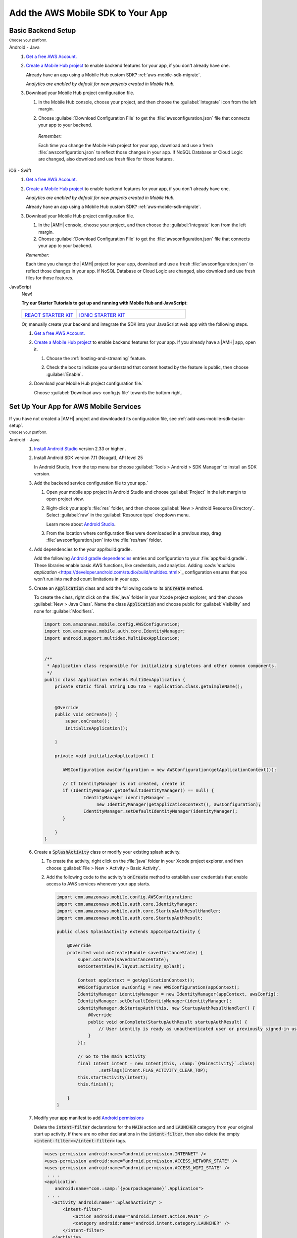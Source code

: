 .. _add-aws-mobile-sdk:

##################################
Add the AWS Mobile SDK to Your App
##################################


.. meta::
   :description: Integrate |AMHlong| features into your existing mobile app. Quickly add a powerful
      cloud backend that scales in capacity and cost.


.. _add-aws-mobile-sdk-basic-setup:

Basic Backend Setup
===================


:subscript:`Choose your platform.`

.. container:: option

   Android - Java
      #. `Get a free AWS Account. <https://aws.amazon.com/free>`_

      #. `Create a Mobile Hub project <https://console.aws.amazon.com/mobilehub/>`_ to enable backend features for your app, if you
         don't already have one.

         Already have an app using a Mobile Hub custom SDK?
         :ref:`aws-mobile-sdk-migrate`.

         .. image:: images/add-aws-mobile-sdk-mobile-hub-console.png
            :scale: 100
            :alt: Image of the |AMH| console.

         .. only:: pdf

            .. image:: images/add-aws-mobile-sdk-mobile-hub-console.png
               :scale: 50

         .. only:: kindle

            .. image:: images/add-aws-mobile-sdk-mobile-hub-console.png
               :scale: 75

         :emphasis:`Analytics are enabled by default for new projects created in Mobile Hub.`

      #. Download your Mobile Hub project configuration file.

         #. In the Mobile Hub console, choose your project, and then choose the :guilabel:`Integrate` icon from the left margin.

         #. Choose :guilabel:`Download Configuration File` to get the :file:`awsconfiguration.json` file that connects your app to your backend.

            .. image:: images/add-aws-mobile-sdk-download-configuration-file.png
               :scale: 100 %
               :alt: Image of the Mobile Hub console when choosing Download Configuration File.

            .. only:: pdf

               .. image:: images/add-aws-mobile-sdk-download-nosql-cloud-logic.png
                  :scale: 50

            .. only:: kindle

               .. image:: images/add-aws-mobile-sdk-download-nosql-cloud-logic.png
                  :scale: 75

          *Remember:*

          Each time you change the Mobile Hub project for your app, download and use a fresh :file:`awsconfiguration.json` to reflect those changes in your app. If NoSQL Database or Cloud Logic are changed, also download and use fresh files for those features.


   iOS - Swift
      #. `Get a free AWS Account. <https://aws.amazon.com/free>`_

      #. `Create a Mobile Hub project <https://console.aws.amazon.com/mobilehub/>`_ to enable backend features for your app, if you
         don't already have one.

         :emphasis:`Analytics are enabled by default for new projects created in Mobile Hub.`

         Already have an app using a Mobile Hub custom SDK?
         :ref:`aws-mobile-sdk-migrate`.

         .. image:: images/add-aws-mobile-sdk-mobile-hub-console.png
            :scale: 100
            :alt: Image of the |AMH| console.

         .. only:: pdf

            .. image:: images/add-aws-mobile-sdk-mobile-hub-console.png
               :scale: 50

         .. only:: kindle

            .. image:: images/add-aws-mobile-sdk-mobile-hub-console.png
               :scale: 75

      #. Download your Mobile Hub project configuration file.

         #. In the |AMH| console, choose your project, and then choose the :guilabel:`Integrate`
            icon from the left margin.

         #. Choose :guilabel:`Download Configuration File` to get the :file:`awsconfiguration.json`
            file that connects your app to your backend.

         :emphasis:`Remember:`

         Each time you change the |AMH| project for your app, download and
         use a fresh :file:`awsconfiguration.json` to reflect those changes in your app. If NoSQL
         Database or Cloud Logic are changed, also download and use fresh files for those
         features.

         .. image:: images/add-aws-mobile-sdk-download-configuration-file.png
            :scale: 100
            :alt: Image of the Download Configuration Files button in the |AMH| console.

         .. only:: pdf

            .. image::  images/add-aws-mobile-sdk-download-configuration-file.png
              :scale: 50

         .. only:: kindle

            .. image:: images/add-aws-mobile-sdk-download-configuration-file.png
               :scale: 75


   JavaScript
      New!

      **Try our Starter Tutorials to get up and running with Mobile Hub and JavaScript:**

      .. list-table::
        :widths: 1 2

        * - .. image:: images/react-icon.png
               :target: https://github.com/awslabs/aws-mobile-react-sample

            `REACT STARTER KIT <https://github.com/awslabs/aws-mobile-react-sample>`_
          - .. image:: images/ionic-icon.png
               :target: https://github.com/ionic-team/ionic2-starter-aws

            `IONIC STARTER KIT <https://github.com/ionic-team/ionic2-starter-aws>`_


      Or, manually create your backend and integrate the SDK into your
      JavaScript web app with the following steps.

      #. `Get a free AWS Account. <https://aws.amazon.com/free/>`_

      #. `Create a Mobile Hub project <https://console.aws.amazon.com/mobilehub>`_ to enable backend features for your app. If you
         already have a |AMH| app, open it.


         #. Choose the :ref:`hosting-and-streaming` feature.

            .. image:: images/add-aws-mobile-add-hosting-and-streaming.png
                :scale: 100
                :alt: Image of the |AMH| console.

            .. only:: pdf

               .. image:: images/add-aws-mobile-add-hosting-and-streaming.png
                  :scale: 50

            .. only:: kindle

               .. image:: images/add-aws-mobile-add-hosting-and-streaming.png
                  :scale: 75

         #. Check the box to indicate you understand that content hosted by the feature is public,
            then choose :guilabel:`Enable`.


            .. image:: images/add-aws-mobile-add-hosting-and-streaming-enable.png
               :scale: 100
               :alt: Image of the |AMH| console with Hosting and Streaming enabled.

            .. only:: pdf

               .. image:: images/add-aws-mobile-add-hosting-and-streaming-enable.png
                  :scale: 50

            .. only:: kindle

               .. image:: images/add-aws-mobile-add-hosting-and-streaming-enable.png
                  :scale: 75

      #. Download your Mobile Hub project configuration file.`

         Choose :guilabel:`Download aws-config.js file` towards the bottom right.

         .. image:: images/add-aws-mobile-add-hosting-and-streaming-download-config.png
            :scale: 100
            :alt: Image of the |AMH| console.

         .. only:: pdf

            .. image:: images/add-aws-mobile-add-hosting-and-streaming-download-config.png
               :scale: 50

         .. only:: kindle

            .. image:: images/add-aws-mobile-add-hosting-and-streaming-download-config.png
               :scale: 75

.. _add-aws-mobile-sdk-setup-app:

Set Up Your App for AWS Mobile Services
=======================================

If you have not created a |AMH| project and downloaded its configuration file, see
:ref:`add-aws-mobile-sdk-basic-setup`.

:subscript:`Choose your platform.`

.. container:: option

   Android - Java
      #. `Install Android Studio <https://developer.android.com/studio/index.html>`_
         version 2.33 or higher .

      #. Install Android SDK version 7.11 (Nougat), API level 25

         In Android Studio, from the top menu bar choose :guilabel:`Tools > Android > SDK Manager`
         to install an SDK version.

      #. Add the backend service configuration file to your app.`


         #. Open your mobile app project in Android Studio and choose :guilabel:`Project` in the
            left margin to open project view.

         #. Right-click your app's :file:`res` folder, and then choose :guilabel:`New > Android
            Resource Directory`. Select :guilabel:`raw` in the :guilabel:`Resource type` dropdown
            menu.

            .. image:: images/add-aws-mobile-sdk-android-studio-res-raw.png
               :scale: 100
               :alt: Image of the Download Configuration Files button in the |AMH| console.

            .. only:: pdf

               .. image:: images/add-aws-mobile-sdk-android-studio-res-raw.png
                  :scale: 50

            .. only:: kindle

               .. image:: images/add-aws-mobile-sdk-android-studio-res-raw.png
                  :scale: 75

            Learn more about `Android Studio
            <https://developer.android.com/studio/intro/index.html>`_.

         #. From the location where configuration files were downloaded in a previous step, drag
            :file:`awsconfiguration.json` into the :file:`res/raw` folder.

      #. Add dependencies to the your app/build.gradle.

         Add the following `Android gradle dependencies
         <https://docs.gradle.org/current/userguide/artifact_dependencies_tutorial.html>`_ entries
         and configuration to your :file:`app/build.gradle`. These libraries enable basic AWS
         functions, like credentials, and analytics. Adding `:code:`multidex application`
         <https://developer.android.com/studio/build/multidex.html>`_ configuration ensures that you
         won't run into method count limitations in your app.

         .. code-block:: none
            :emphasize-lines: 6, 18

             android {
                 defaultConfig {
                     ...
                     multiDexEnabled true
                 }
                 ...
             }

             dependencies {
               compile 'com.android.support:multidex:1.0.1'
               compile 'com.amazonaws:aws-android-sdk-core:2.6.0'
               compile ('com.amazonaws:aws-android-sdk-auth-core:2.6.0@aar')  {transitive = true;}
             }

      #. Create an :code:`Application` class and add the following code to its
         :code:`onCreate` method.

         To create the class, right click on the :file:`java` folder in your Xcode project explorer,
         and then choose :guilabel:`New > Java Class`. Name the class :code:`Application` and choose
         public for :guilabel:`Visibility` and none for :guilabel:`Modifiers`.

         .. code-block:: java

             import com.amazonaws.mobile.config.AWSConfiguration;
             import com.amazonaws.mobile.auth.core.IdentityManager;
             import android.support.multidex.MultiDexApplication;


             /**
              * Application class responsible for initializing singletons and other common components.
              */
             public class Application extends MultiDexApplication {
                 private static final String LOG_TAG = Application.class.getSimpleName();


                 @Override
                 public void onCreate() {
                     super.onCreate();
                     initializeApplication();

                 }

                 private void initializeApplication() {

                    AWSConfiguration awsConfiguration = new AWSConfiguration(getApplicationContext());

                    // If IdentityManager is not created, create it
                    if (IdentityManager.getDefaultIdentityManager() == null) {
                            IdentityManager identityManager =
                                 new IdentityManager(getApplicationContext(), awsConfiguration);
                            IdentityManager.setDefaultIdentityManager(identityManager);
                    }

                 }
             }

      #. Create a :code:`SplashActivity` class or modify your existing splash activity.


         #. To create the activity, right click on the :file:`java` folder in your Xcode project
            explorer, and then choose :guilabel:`File > New > Activity > Basic Activity`.


            .. image:: images/add-aws-mobile-sdk-xcode-add-splash-activity.png
               :scale: 100
               :alt: Image of the Download Configuration Files button in the |AMH| console.

            .. only:: pdf

               .. image:: images/add-aws-mobile-sdk-xcode-add-splash-activity.png
                  :scale: 50

            .. only:: kindle

               .. image:: images/add-aws-mobile-sdk-xcode-add-splash-activity.png
                  :scale: 75

         #. Add the following code to the activity's :code:`onCreate` method to establish user
            credentials that enable access to AWS services whenever your app starts.

            .. code-block:: java

                import com.amazonaws.mobile.config.AWSConfiguration;
                import com.amazonaws.mobile.auth.core.IdentityManager;
                import com.amazonaws.mobile.auth.core.StartupAuthResultHandler;
                import com.amazonaws.mobile.auth.core.StartupAuthResult;

                public class SplashActivity extends AppCompatActivity {

                    @Override
                    protected void onCreate(Bundle savedInstanceState) {
                        super.onCreate(savedInstanceState);
                        setContentView(R.layout.activity_splash);

                        Context appContext = getApplicationContext();
                        AWSConfiguration awsConfig = new AWSConfiguration(appContext);
                        IdentityManager identityManager = new IdentityManager(appContext, awsConfig);
                        IdentityManager.setDefaultIdentityManager(identityManager);
                        identityManager.doStartupAuth(this, new StartupAuthResultHandler() {
                            @Override
                            public void onComplete(StartupAuthResult startupAuthResult) {
                                // User identity is ready as unauthenticated user or previously signed-in user.
                            }
                        });

                        // Go to the main activity
                        final Intent intent = new Intent(this, :samp:`{MainActivity}`.class)
                                .setFlags(Intent.FLAG_ACTIVITY_CLEAR_TOP);
                        this.startActivity(intent);
                        this.finish();

                    }
                }

      #. Modify your app manifest to add `Android permissions
         <https://developer.android.com/guide/topics/permissions/requesting.html>`_

         Delete the :code:`intent-filter` declarations for the :code:`MAIN` action and and
         :code:`LAUNCHER` category from your original start up activity. If there are no other
         declarations in the :code:`intent-filter`, then also delete the empty
         :code:`<intent-filter></intent-filter>` tags.

         .. code-block:: xml

             <uses-permission android:name="android.permission.INTERNET" />
             <uses-permission android:name="android.permission.ACCESS_NETWORK_STATE" />
             <uses-permission android:name="android.permission.ACCESS_WIFI_STATE" />
              . . .
             <application
                 android:name="com.:samp:`{yourpackagename}`.Application">
              . . .
                <activity android:name=".SplashActivity" >
                    <intent-filter>
                        <action android:name="android.intent.action.MAIN" />
                        <category android:name="android.intent.category.LAUNCHER" />
                    </intent-filter>
                </activity>
                 <activity android:name=".MainActivity" >
                    <intent-filter>
                        <!--
                             * REMOVE THESE FROM YOUR START UP ACTIVITY

                                 <action android:name="android.intent.action.MAIN" />
                                 <category android:name="android.intent.category.LAUNCHER" />

                             *    IF THERE ARE NO OTHER ITEMS INSIDE THE intent-filter
                             *    TAGS, DELETE THE TAGS

                         -->
                    </intent-filter>
                </activity>

              . . .
             </application>

         :emphasis:`Make sure to remove the MAIN action and LAUNCHER category from your previous
         starting activity's :code:`intent-filter`.`

      #. Click the :guilabel:`Run` icon (the one that looks like a Play button) in Android Studio to
         build your app and run it on your device/emulator. After your app is deployed, search
         through your logcat for a message similar to :code:`"IdentityManager: Got user ID:
         us-east-1:abcabcabc-0be6-444e-b101-abcabcabc"`. If you see the log, your app is
         successfully connected to AWS services.

      Your app is now set up to interact with the AWS services you configured in your |AMH| project!


   iOS - Swift
      #. `Install Xcode <https://developer.apple.com/download/>`_ version 8.0 or later.

      #. Install Cocoapods

         From a terminal window run:

         .. code-block:: none

             sudo gem install cocoapods

      #. Open your app project in Xcode

      #. Create podfile

         From a terminal window, navigate to the directory that contains your project's
         :file:`.xcodeproj` file and run: :code:`pod init`.

         From the same directory, open the :file:`Podfile` this command creates in a text editor.

      #. Add core AWS Mobile SDK components to your build.

         Add the following to build core AWS Mobile service APIs, such as user sign-in, into your
         app.

         .. note:: For :code:`{AWSMobileApp}`, substitute the name of your own app.

         .. code-block:: none

             platform :ios, '9.0'

             target :':samp:`{AWSMobileApp}`' do
               use_frameworks!

                  pod 'AWSAuthCore', '~> 2.6.1'
                  # other pods

             end

      #. From the directory containing the podfile you created in step 4, run the following command
         to fetch and install the dependencies:

         .. code-block:: none

             pod install --repo-update

         After this is done, close your Xcode project and do not use it again. Instead, use the
         :file:`.xcworkspace` file generated by cocoapods for all further development.

      #. Add import statements

         In each scope where you call AWS services, add the following import statements to make core
         AWS Mobile service APIs available to your app.

         .. code-block:: none

             import AWSAuthCore

      #. Add the backend service configuration file to your app.

         From the location where your |AMH| configuration file was downloaded in a previous step,
         drag :file:`awsconfiguration.json` into the folder containing your :file:`info.plist` file
         in your Xcode project.

         Select :guilabel:`Copy items if needed` and :guilabel:`Create groups` in the options
         dialog.

      #. Finally, put the following code in your app's :code:`AppDelegate`.

         .. code-block:: swift
            :emphasize-lines: 16, 26

             import UIKit
             import AWSAuthCore

             @UIApplicationMain

             class AppDelegate: UIResponder, UIApplicationDelegate {

                 // set up the initialized flag
                 var isInitialized = false


                 func application(_ application: UIApplication, didFinishLaunchingWithOptions launchOptions: [UIApplicationLaunchOptionsKey: Any]?) -> Bool {

                     let didFinishLaunching = AWSSignInManager.sharedInstance().interceptApplication(
                             application, didFinishLaunchingWithOptions: launchOptions)

                     if (!isInitialized) {
                         AWSSignInManager.sharedInstance().resumeSession(completionHandler: {
                             (result: Any?, error: Error?) in
                             print("Result: \(result) \n Error:\(error)")
                         })
                         isInitialized = true
                     }
                     return didFinishLaunching
                 }

                 // . . .
             }

      #. Click the :guilabel:`Run` icon (the one that looks like a Play button) in the top left
         corner of the Xcode window or type :code:`Command-R` to build and run your app.

      Your app is now set up to interact with the AWS services you configured in your |AMH| project!


   JavaScript
      Use the following steps to add the AWS SDK to your JavaScript web app.

      #. Get the AWS SDK for Javascript

         To make the SDK available to your web app, include a link to the `latest SDK version
         <https://docs.aws.amazon.com/AWSJavaScriptSDK/latest/>`_ placing the following script in
         the head element of your :code:`index.html`.

         .. code-block:: html

             <!DOCTYPE html>
             <html>
             <head>
                 <title>AWS SDK for JavaScript - Sample Application</title>

                 <script src="https://sdk.amazonaws.com/js/{aws-sdk-2.92.0.min.js}"></script>

             </head>
             <body>
              ...

      #. Setup your Web App to Use AWS Services

         Copy the :samp:`aws-config.js` file you downloaded into the same folder as your
         :samp:`index.html`.

      #. Get AWS Credentials for the User

         The following script can be added to :samp:`index.html` to pass the :code:`IdentityPoolId`
         value from :samp:`aws-config.js` to the Amazon Cognito service, which returns temporary
         unauthenticated credentials for the user.

         .. code-block:: javascript

             <script src="https://sdk.amazonaws.com/js/{aws-sdk-2.92.0.min.js}"></script>
             <script> src="aws-config.js"></script>
             <script>
                 function loadIdentity() {

                     console.log("Getting AWS credentials...");
                     var credentials = AWS.config.credentials;

                     credentials.get(function(err) {

                         if (err) {
                             console.log("Error: " + err);
                             document.getElementById("identityId").innerHTML = err.message;
                             return;
                         }

                         console.log("Amazon Cognito Identity ID: " + credentials.identityId);
                         document.getElementById("identityId").innerHTML = "Amazon Cognito Identity ID: " + credentials.identityId;
                     });
                 }
             </script>

      #. Your app is now ready to call other AWS services using the SDK. Read the
         following for more depth, or skip down to :ref:`add-aws-mobile-sdk-next-steps`.

         More information: What did we just do?

         The :samp:`aws-config.js` you downloaded contains identifiers and endpoints that bind
         requests to the AWS services being called. This file is automatically generated and the
         copy in your bucket may be overwritten by Mobile Hub. Remember to get a fresh copy any time
         you alter the configuration of your |AMH| project.

         To access AWS resources, the user needs an identity that AWS recognizes. The following
         fragment shows how :samp:`aws-config.js` establishes AWS credentials by calling the
         :code:`AWS.CognitoIdentityCredentials` method using the :code:`IdentityPoolId` of your
         |AMH| project's AWS.

         .. code-block:: javascript

             // Fragment from aws-config.js generated by Mobile Hub
             AWS.config.region = "us-east-1";
             AWS.config.credentials = new AWS.CognitoIdentityCredentials({
                 IdentityPoolId: ":samp:`{us-east-1:ab01cd34ef-56ab-cd78-90ef-abc123def456}`"
                 });
             AWS.config.update({customUserAgent: 'MobileHub v0.1'});

         :samp:`Index.html` typically includes JavaScript which calls methods to instantiate AWS
         region and credentials objects and to set the user agent string. These are needed when
         accessing AWS services from your web app.

         **Identity Management Details**

         :code:`IdentityPoolId` in the preceding script, is the identifier of the |COG| collection
         of AWS user identities that |AMH| configured for your web app. User pools typically have an
         authenticated role, for users who sign in, and an unauthenticated role for those who don't.
         You can attach an |IAM| policy to each of these roles that grants access to other AWS
         services you have configured to suit your app design and security requirements.

         The preceding fragment shows how :code:`aws-config.js` acquire unauthenticated credentials.
         The AWS SDK for JavaScript also supports authentication by federating sign-in from a range
         of identity providers like Facebook, Google and Active Directory (ADFS), or an AWS-powered
         identity provider you create.

         For more information about |COG|, see `Getting Started <getting-started.html>`_ in the
         :emphasis:`Amazon Cognito Developer Guide`.

         For more information about using the SDK to enable user authentication, see `Using the
         JavaScript SDK <using-amazon-cognito-user-identity-pools-javascript-examples.html>`_.



.. _add-aws-mobile-sdk-next-steps:

Next Steps
==========


.. container:: option

   Android - Java
      :emphasis:`Add other Mobile Hub backend features`


      * :ref:`Add Analytics <add-aws-mobile-analytics-app>`

      * :ref:`Add User Sign-in <add-aws-mobile-user-sign-in>`

      * :ref:`Add Push Notification <add-aws-mobile-push-notifications-app>`

      * :ref:`Add NoSQL Database <add-aws-mobile-nosql-database-app>`

      * :ref:`Add User Data Storage <add-aws-mobile-user-data-storage-app>`

      * :ref:`Add Cloud logic <add-aws-mobile-cloud-logic-app>`

      * :ref:`Add Messaging <add-aws-mobile-messaging>`

      * :ref:`Add Conversational Bots <add-aws-mobile-conversational-bots-app>`

      * :ref:`Add Hosting and Sreaming <add-aws-mobile-hosting-and-streaming-app>`

      * :ref:`Upgrade to the New SDK <aws-mobile-sdk-migrate>`


   iOS - Swift
      :emphasis:`Add other Mobile Hub backend features`


      * :ref:`Add Analytics <add-aws-mobile-analytics-app>`

      * :ref:`Add User Sign-in <add-aws-mobile-user-sign-in>`

      * :ref:`Add Push Notification <add-aws-mobile-push-notifications-app>`

      * :ref:`Add NoSQL Database <add-aws-mobile-nosql-database-app>`

      * :ref:`Add User Data Storage <add-aws-mobile-user-data-storage-app>`

      * :ref:`Add Cloud logic <add-aws-mobile-cloud-logic-app>`

      * :ref:`Add Messaging <add-aws-mobile-messaging>`

      * :ref:`Add Conversational Bots <add-aws-mobile-conversational-bots-app>`

      * :ref:`Add Hosting and Sreaming <add-aws-mobile-hosting-and-streaming-app>`

      * :ref:`Upgrade to the New SDK <aws-mobile-sdk-migrate>`


   JavaScript
      * :ref:`Hosting Your Web App with Mobile Hub <add-aws-mobile-hosting-and-streaming-app>`

      * :ref:`Overview of the Hosting and Streaming Sample App
        <add-aws-mobile-hosting-and-streaming-back-end-setup>`




